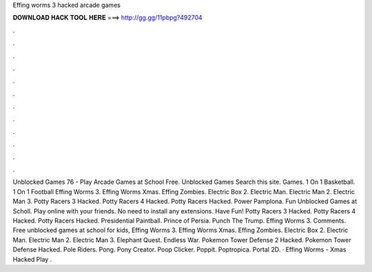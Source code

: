 Effing worms 3 hacked arcade games

𝐃𝐎𝐖𝐍𝐋𝐎𝐀𝐃 𝐇𝐀𝐂𝐊 𝐓𝐎𝐎𝐋 𝐇𝐄𝐑𝐄 ===> http://gg.gg/11pbpg?492704

.

.

.

.

.

.

.

.

.

.

.

.

Unblocked Games 76 - Play Arcade Games at School Free. Unblocked Games Search this site. Games. 1 On 1 Basketball. 1 On 1 Football Effing Worms 3. Effing Worms Xmas. Effing Zombies. Electric Box 2. Electric Man. Electric Man 2. Electric Man 3. Potty Racers 3 Hacked. Potty Racers 4 Hacked. Potty Racers Hacked. Power Pamplona. Fun Unblocked Games at Scholl. Play online with your friends. No need to install any extensions. Have Fun! Potty Racers 3 Hacked. Potty Racers 4 Hacked. Potty Racers Hacked. Presidential Paintball. Prince of Persia. Punch The Trump. Effing Worms 3. Comments. Free unblocked games at school for kids, Effing Worms 3. Effing Worms Xmas. Effing Zombies. Electric Box 2. Electric Man. Electric Man 2. Electric Man 3. Elephant Quest. Endless War. Pokemon Tower Defense 2 Hacked. Pokemon Tower Defense Hacked. Pole Riders. Pong. Pony Creator. Poop Clicker. Poppit. Poptropica. Portal 2D. · Effing Worms - Xmas Hacked Play .